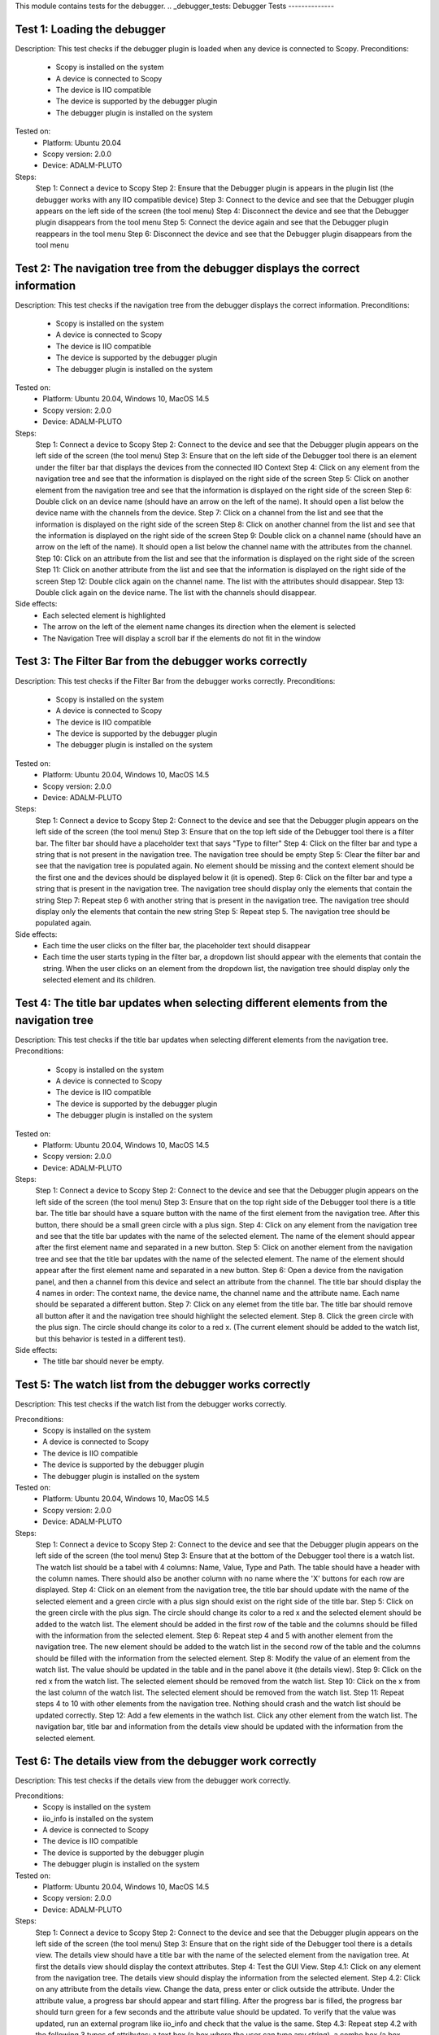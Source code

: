 .. Debugger
This module contains tests for the debugger.
.. _debugger_tests:
Debugger Tests
--------------

Test 1: Loading the debugger
===========================
Description: This test checks if the debugger plugin is loaded when any device is connected to Scopy.
Preconditions:
    - Scopy is installed on the system
    - A device is connected to Scopy
    - The device is IIO compatible
    - The device is supported by the debugger plugin
    - The debugger plugin is installed on the system

Tested on:
        - Platform: Ubuntu 20.04
        - Scopy version: 2.0.0
        - Device: ADALM-PLUTO

Steps:
        Step 1: Connect a device to Scopy
        Step 2: Ensure that the Debugger plugin is appears in the plugin list (the debugger works with any IIO compatible device)
        Step 3: Connect to the device and see that the Debugger plugin appears on the left side of the screen (the tool menu)
        Step 4: Disconnect the device and see that the Debugger plugin disappears from the tool menu
        Step 5: Connect the device again and see that the Debugger plugin reappears in the tool menu
        Step 6: Disconnect the device and see that the Debugger plugin disappears from the tool menu

Test 2: The navigation tree from the debugger displays the correct information
========================================================================
Description: This test checks if the navigation tree from the debugger displays
the correct information.
Preconditions:
    - Scopy is installed on the system
    - A device is connected to Scopy
    - The device is IIO compatible
    - The device is supported by the debugger plugin
    - The debugger plugin is installed on the system

Tested on:
        - Platform: Ubuntu 20.04, Windows 10, MacOS 14.5
        - Scopy version: 2.0.0
        - Device: ADALM-PLUTO

Steps:
        Step 1: Connect a device to Scopy
        Step 2: Connect to the device and see that the Debugger plugin appears on the left side of the screen (the tool menu)
        Step 3: Ensure that on the left side of the Debugger tool there is an element under the filter bar that displays the devices from the connected IIO Context
        Step 4: Click on any element from the navigation tree and see that the information is displayed on the right side of the screen
        Step 5: Click on another element from the navigation tree and see that the information is displayed on the right side of the screen
        Step 6: Double click on an device name (should have an arrow on the left of the name). It should open a list below the device name with the channels from the device.
        Step 7: Click on a channel from the list and see that the information is displayed on the right side of the screen
        Step 8: Click on another channel from the list and see that the information is displayed on the right side of the screen
        Step 9: Double click on a channel name (should have an arrow on the left of the name). It should open a list below the channel name with the attributes from the channel.
        Step 10: Click on an attribute from the list and see that the information is displayed on the right side of the screen
        Step 11: Click on another attribute from the list and see that the information is displayed on the right side of the screen
        Step 12: Double click again on the channel name. The list with the attributes should disappear.
        Step 13: Double click again on the device name. The list with the channels should disappear.

Side effects:
        - Each selected element is highlighted
        - The arrow on the left of the element name changes its direction when the element is selected
        - The Navigation Tree will display a scroll bar if the elements do not fit in the window

Test 3: The Filter Bar from the debugger works correctly
========================================================
Description: This test checks if the Filter Bar from the debugger works correctly.
Preconditions:
    - Scopy is installed on the system
    - A device is connected to Scopy
    - The device is IIO compatible
    - The device is supported by the debugger plugin
    - The debugger plugin is installed on the system

Tested on:
        - Platform: Ubuntu 20.04, Windows 10, MacOS 14.5
        - Scopy version: 2.0.0
        - Device: ADALM-PLUTO

Steps:
        Step 1: Connect a device to Scopy
        Step 2: Connect to the device and see that the Debugger plugin appears on the left side of the screen (the tool menu)
        Step 3: Ensure that on the top left side of the Debugger tool there is a filter bar. The filter bar should have a placeholder text that says "Type to filter"
        Step 4: Click on the filter bar and type a string that is not present in the navigation tree. The navigation tree should be empty
        Step 5: Clear the filter bar and see that the navigation tree is populated again. No element should be missing and the context element should be the first one and the devices should be displayed below it (it is opened).
        Step 6: Click on the filter bar and type a string that is present in the navigation tree. The navigation tree should display only the elements that contain the string
        Step 7: Repeat step 6 with another string that is present in the navigation tree. The navigation tree should display only the elements that contain the new string
        Step 5: Repeat step 5. The navigation tree should be populated again.

Side effects:
        - Each time the user clicks on the filter bar, the placeholder text should disappear
        - Each time the user starts typing in the filter bar, a dropdown list should appear with the elements that contain the string. When the user clicks on an element from the dropdown list, the navigation tree should display only the selected element and its children.

Test 4: The title bar updates when selecting different elements from the navigation tree
=======================================================================================
Description: This test checks if the title bar updates when selecting different elements from the navigation tree.
Preconditions:
    - Scopy is installed on the system
    - A device is connected to Scopy
    - The device is IIO compatible
    - The device is supported by the debugger plugin
    - The debugger plugin is installed on the system

Tested on:
        - Platform: Ubuntu 20.04, Windows 10, MacOS 14.5
        - Scopy version: 2.0.0
        - Device: ADALM-PLUTO

Steps:
        Step 1: Connect a device to Scopy
        Step 2: Connect to the device and see that the Debugger plugin appears on the left side of the screen (the tool menu)
        Step 3: Ensure that on the top right side of the Debugger tool there is a title bar. The title bar should have a square button with the name of the first element from the navigation tree. After this button, there should be a small green circle with a plus sign.
        Step 4: Click on any element from the navigation tree and see that the title bar updates with the name of the selected element. The name of the element should appear after the first element name and separated in a new button.
        Step 5: Click on another element from the navigation tree and see that the title bar updates with the name of the selected element. The name of the element should appear after the first element name and separated in a new button.
        Step 6: Open a device from the navigation panel, and then a channel from this device and select an attribute from the channel. The title bar should display the 4 names in order: The context name, the device name, the channel name and the attribute name. Each name should be separated a different button.
        Step 7: Click on any elemet from the title bar. The title bar should remove all button after it and the navigation tree should highlight the selected element.
        Step 8. Click the green circle with the plus sign. The circle should change its color to a red x. (The current element should be added to the watch list, but this behavior is tested in a different test).

Side effects:
        - The title bar should never be empty.

Test 5: The watch list from the debugger works correctly
========================================================
Description: This test checks if the watch list from the debugger works correctly.

Preconditions:
    - Scopy is installed on the system
    - A device is connected to Scopy
    - The device is IIO compatible
    - The device is supported by the debugger plugin
    - The debugger plugin is installed on the system

Tested on:
        - Platform: Ubuntu 20.04, Windows 10, MacOS 14.5
        - Scopy version: 2.0.0
        - Device: ADALM-PLUTO

Steps:
        Step 1: Connect a device to Scopy
        Step 2: Connect to the device and see that the Debugger plugin appears on the left side of the screen (the tool menu)
        Step 3: Ensure that at the bottom of the Debugger tool there is a watch list. The watch list should be a tabel with 4 columns: Name, Value, Type and Path. The table should have a header with the column names. There should also be another column with no name where the 'X' buttons for each row are displayed.
        Step 4: Click on an element from the navigation tree, the title bar should update with the name of the selected element and a green circle with a plus sign should exist on the right side of the title bar.
        Step 5: Click on the green circle with the plus sign. The circle should change its color to a red x and the selected element should be added to the watch list. The element should be added in the first row of the table and the columns should be filled with the information from the selected element.
        Step 6: Repeat step 4 and 5 with another element from the navigation tree. The new element should be added to the watch list in the second row of the table and the columns should be filled with the information from the selected element.
        Step 8: Modify the value of an element from the watch list. The value should be updated in the table and in the panel above it (the details view).
        Step 9: Click on the red x from the watch list. The selected element should be removed from the watch list.
        Step 10: Click on the x from the last column of the watch list. The selected element should be removed from the watch list.
        Step 11: Repeat steps 4 to 10 with other elements from the navigation tree. Nothing should crash and the watch list should be updated correctly.
        Step 12: Add a few elements in the wathch list. Click any other element from the watch list. The navigation bar, title bar and information from the details view should be updated with the information from the selected element.


Test 6: The details view from the debugger work correctly
========================================================
Description: This test checks if the details view from the debugger work correctly.

Preconditions:
    - Scopy is installed on the system
    - iio_info is installed on the system
    - A device is connected to Scopy
    - The device is IIO compatible
    - The device is supported by the debugger plugin
    - The debugger plugin is installed on the system

Tested on:
        - Platform: Ubuntu 20.04, Windows 10, MacOS 14.5
        - Scopy version: 2.0.0
        - Device: ADALM-PLUTO

Steps:
        Step 1: Connect a device to Scopy
        Step 2: Connect to the device and see that the Debugger plugin appears on the left side of the screen (the tool menu)
        Step 3: Ensure that on the right side of the Debugger tool there is a details view. The details view should have a title bar with the name of the selected element from the navigation tree. At first the details view should display the context attributes.
        Step 4: Test the GUI View.
        Step 4.1: Click on any element from the navigation tree. The details view should display the information from the selected element.
        Step 4.2: Click on any attribute from the details view. Change the data, press enter or click outside the attribute. Under the attribute value, a progress bar should appear and start filling. After the progress bar is filled, the progress bar should turn green for a few seconds and the attribute value should be updated. To verify that the value was updated, run an external program like iio_info and check that the value is the same.
        Step 4.3: Repeat step 4.2 with the following 3 types of attributes: a text box (a box where the user can type any string), a combo box (a box where the user can select from a list of options) and a range box (a box where the user can type a number or use the arrows (or the +/- sign) to increase or decrease the value and/or write the desired value).
        Step 4.4: While selectig different elements from the navigation tree, lower part of the GUI View, the General Info section should update with the information from the selected element (information such as weather it is a hardware monitor, a trigger, has a trigger attached, if the channel is a scan element, input or output, enabled or disabled). All these informations should be present within the elements of the ADALM-PLUTO device.
        Step 5: Test the IIO View.
        Step 5.1: Click on the IIOView button, it should be next to the GUI View, under the title. The IIO View should display a snippet similar to the iio_info command. The snippet should contain the information from the selected element from the navigation tree. To check this, run the iio_info command in a terminal and compare the information from the terminal with the information from the IIO View.
        Step 5.2: Repeat step 5.1 with different elements from the navigation tree. The IIO View should update with the information from the selected element.

Test 7: The read all button correctly reads all visible attributes
==================================================================
Description: This test checks if the read all button correctly reads all visible attributes.

Preconditions:
    - Scopy is installed on the system
    - iio_info is installed on the system
    - iio_attr is installed on the system
    - A device is connected to Scopy
    - The device is IIO compatible
    - The device is supported by the debugger plugin
    - The debugger plugin is installed on the system

Tested on:
        - Platform: Ubuntu 20.04, Windows 10, MacOS 14.5
        - Scopy version: 2.0.0
        - Device: ADALM-PLUTO

Steps:
        Step 1: Connect a device to Scopy
        Step 2: Connect to the device and see that the Debugger plugin appears on the left side of the screen (the tool menu)
        Step 3: Add a few elements in the watch list. The added elements should be device attributes or channel attributes.
        Step 4: Select any element from the navigation tree (preferable one with a few attributes)
        Step 5: Click the read all button.
        Step 6: In a terminal, run the iio_attr command and change the value of one of the attributes from the selected element or the watch list.
        Step 7: Click the read all button again. The value of the attribute should be updated in the details view and the watch list (optionally, based on weather the changed element is also in the watch list).
        Step 8: Also check the IIO View. The value of the attribute should be updated in the IIO View as well.

Test 8: The log window from the debugger correctly displays the operations
=========================================================================
Description: This test checks if the log window from the debugger correctly displays the operations.

Preconditions:
    - Scopy is installed on the system
    - A device is connected to Scopy
    - The device is IIO compatible
    - The device is supported by the debugger plugin
    - The debugger plugin is installed on the system

Tested on:
        - Platform: Ubuntu 20.04, Windows 10, MacOS 14.5
        - Scopy version: 2.0.0
        - Device: ADALM-PLUTO

Steps:
        Step 1: Connect a device to Scopy
        Step 2: Connect to the device and see that the Debugger plugin appears on the left side of the screen (the tool menu)
        Step 3: At the bottom of the debugger instrument, next to the 'IIO Attributes' button, there should be a 'Log' button. Click on the 'Log' button.
        Step 4: The current window should change to the log window. It should have the elements that were currently read.
        Step 5: Select back the 'IIO Attributes' button. The log window should disappear.
        Step 6: (Correct attribute change) Modify an attribute from the detais view (e.g. on the ADALM-PLUTO device, select the ad9361-phy device and the voltage0 channel and modify the gain_control_mode attribute to hybrid).
        Step 7: (Incorrect attribute change) Select the adm1177-iio device from the navigation tree, the voltage0 channel and modify the raw attribute (write whatever value you want, it should be read-only anyways). After the progress bar is filled, it should turn red and the value should be read again.
        Step 8: Click on the 'Log' button. The log window should appear and display the operations from steps 6 and 7. The operations should be displayed in the following format: [timestamp] [operation] [status] [attribute path] [old value (if write operation)] [new value]. The timestamp should be the current time, the operation should be 'W' (write) or 'R' (read), the status should be SUCCESS or FAILURE and the error code, the attribute path should be the name of the modified attribute title, separated by slashes, the old value should be the value before the modification, the new value should be the value after the modification. If the operation is a read operation, the old value should be empty (not exist). Step 6 should be a successful write operation and step 7 should be a failed write operation. After each write operation, a read operation is automatically performed. The read operation should be displayed in the log window as well.

